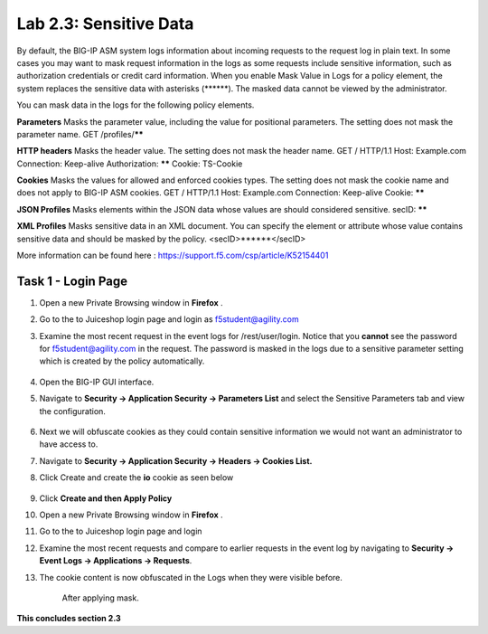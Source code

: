 Lab 2.3: Sensitive Data
=======================

.. |lab2.3-0| image:: images/lab2.3-0.png
   :width: 800px

.. |lab2.3-1| image:: images/lab2.3-1.png
   :width: 800px

.. |lab2.3-2| image:: images/lab2.3-2.png
   :width: 800px

.. |lab2.3-5| image:: images/lab2.3-5.png
   :width: 800px

.. |lab2.3-3| image:: images/lab2.3-3.png
   :width: 800px


.. |lab2.3-9| image:: images/lab2.3-9.png
  :width: 800px

By default, the BIG-IP ASM system logs information about incoming requests to
the request log in plain text. In some cases you may want to mask request
information in the logs as some requests include sensitive information, such as
authorization credentials or credit card information. When you enable Mask
Value in Logs for a policy element, the system replaces the sensitive data with
asterisks (\*\*\*\*\*\*). The masked data cannot be viewed by the administrator.

You can mask data in the logs for the following policy elements.

**Parameters**	Masks the parameter value, including the value for positional parameters. The setting does not mask the parameter name.	GET /profiles/******

**HTTP headers**	Masks the header value. The setting does not mask the header name.	GET / HTTP/1.1
Host: Example.com
Connection: Keep-alive
Authorization: ******
Cookie: TS-Cookie

**Cookies**	Masks the values for allowed and enforced cookies types. The setting does not mask the cookie name and does not apply to BIG-IP ASM cookies.	GET / HTTP/1.1
Host: Example.com
Connection: Keep-alive
Cookie: ******

**JSON Profiles**	Masks elements within the JSON data whose values are should considered sensitive.	
secID: ******

**XML Profiles**	Masks sensitive data in an XML document. You can specify the element or attribute whose value contains sensitive data and should be masked by the policy.	
<secID>******</secID>

More information can be found here :
https://support.f5.com/csp/article/K52154401

Task 1 - Login Page
~~~~~~~~~~~~~~~~~~~

#.  Open a new Private Browsing window in **Firefox** .
#.  Go to the to Juiceshop login page and login as f5student@agility.com

#. Examine the most recent request in the event logs for /rest/user/login. Notice that you **cannot** see the password for f5student@agility.com in the request.
   The password is masked in the logs due to a sensitive parameter setting which is created by the policy automatically.

        |lab2.3-0|

#.  Open the BIG-IP GUI interface.

#.  Navigate to **Security -> Application Security -> Parameters List** and select the Sensitive Parameters tab and view the configuration.

        |lab2.3-9|

#. Next we will obfuscate cookies as they could contain sensitive information we would not want an administrator to have access to.

#. Navigate to **Security -> Application Security -> Headers -> Cookies List.**

#. Click Create and create the **io** cookie as seen below

        |lab2.3-2|

#. Click **Create and then Apply Policy**

#.  Open a new Private Browsing window in **Firefox** .

#.  Go to the to Juiceshop login page and login

#.  Examine the most recent requests and compare to earlier requests in the event log by navigating to **Security -> Event Logs -> Applications -> Requests**.

#. The cookie content is now obfuscated in the Logs when they were visible before.

        |lab2.3-3|

        After applying mask.

        |lab2.3-5|

**This concludes section 2.3**
